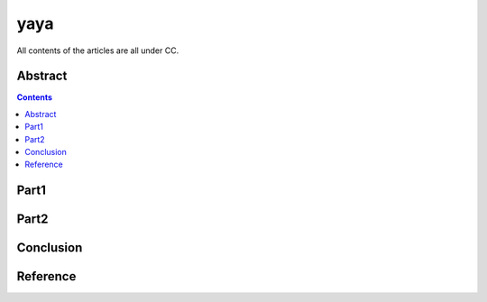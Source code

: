 .. Author: Tower Joo<zhutao.iscas@gmail.com>
.. Time: 2009-09-23 23:12

========================================
yaya
========================================


All contents of the articles are all under CC.


Abstract
==================================================




.. contents::






Part1
==================================================










Part2
==================================================










Conclusion
==================================================










Reference
==================================================









